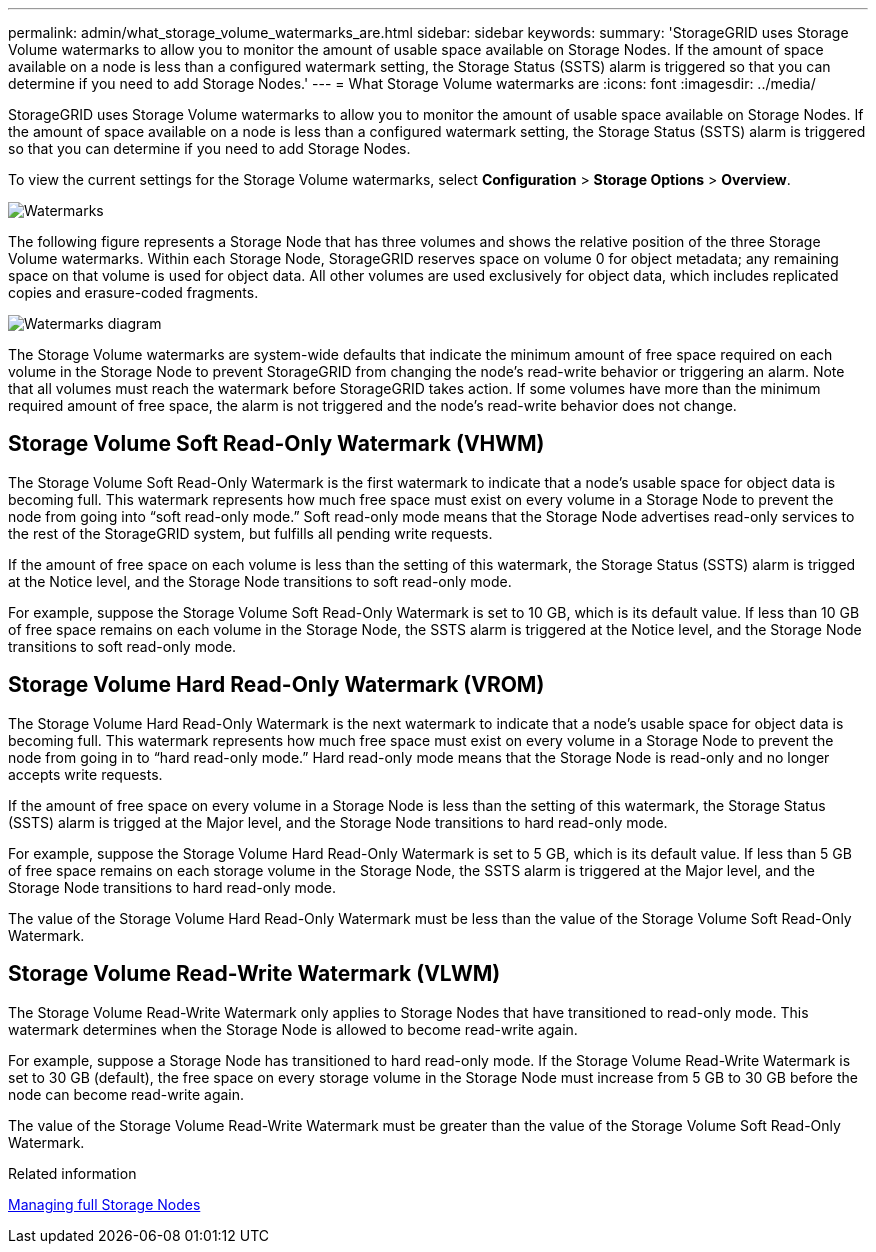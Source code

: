 ---
permalink: admin/what_storage_volume_watermarks_are.html
sidebar: sidebar
keywords: 
summary: 'StorageGRID uses Storage Volume watermarks to allow you to monitor the amount of usable space available on Storage Nodes. If the amount of space available on a node is less than a configured watermark setting, the Storage Status (SSTS) alarm is triggered so that you can determine if you need to add Storage Nodes.'
---
= What Storage Volume watermarks are
:icons: font
:imagesdir: ../media/

[.lead]
StorageGRID uses Storage Volume watermarks to allow you to monitor the amount of usable space available on Storage Nodes. If the amount of space available on a node is less than a configured watermark setting, the Storage Status (SSTS) alarm is triggered so that you can determine if you need to add Storage Nodes.

To view the current settings for the Storage Volume watermarks, select *Configuration* > *Storage Options* > *Overview*.

image::../media/storage_watermarks.png[Watermarks]

The following figure represents a Storage Node that has three volumes and shows the relative position of the three Storage Volume watermarks. Within each Storage Node, StorageGRID reserves space on volume 0 for object metadata; any remaining space on that volume is used for object data. All other volumes are used exclusively for object data, which includes replicated copies and erasure-coded fragments.

image::../media/storage_volume_watermarks.png[Watermarks diagram]

The Storage Volume watermarks are system-wide defaults that indicate the minimum amount of free space required on each volume in the Storage Node to prevent StorageGRID from changing the node's read-write behavior or triggering an alarm. Note that all volumes must reach the watermark before StorageGRID takes action. If some volumes have more than the minimum required amount of free space, the alarm is not triggered and the node's read-write behavior does not change.

== Storage Volume Soft Read-Only Watermark (VHWM)

The Storage Volume Soft Read-Only Watermark is the first watermark to indicate that a node's usable space for object data is becoming full. This watermark represents how much free space must exist on every volume in a Storage Node to prevent the node from going into "`soft read-only mode.`" Soft read-only mode means that the Storage Node advertises read-only services to the rest of the StorageGRID system, but fulfills all pending write requests.

If the amount of free space on each volume is less than the setting of this watermark, the Storage Status (SSTS) alarm is trigged at the Notice level, and the Storage Node transitions to soft read-only mode.

For example, suppose the Storage Volume Soft Read-Only Watermark is set to 10 GB, which is its default value. If less than 10 GB of free space remains on each volume in the Storage Node, the SSTS alarm is triggered at the Notice level, and the Storage Node transitions to soft read-only mode.

== Storage Volume Hard Read-Only Watermark (VROM)

The Storage Volume Hard Read-Only Watermark is the next watermark to indicate that a node's usable space for object data is becoming full. This watermark represents how much free space must exist on every volume in a Storage Node to prevent the node from going in to "`hard read-only mode.`" Hard read-only mode means that the Storage Node is read-only and no longer accepts write requests.

If the amount of free space on every volume in a Storage Node is less than the setting of this watermark, the Storage Status (SSTS) alarm is trigged at the Major level, and the Storage Node transitions to hard read-only mode.

For example, suppose the Storage Volume Hard Read-Only Watermark is set to 5 GB, which is its default value. If less than 5 GB of free space remains on each storage volume in the Storage Node, the SSTS alarm is triggered at the Major level, and the Storage Node transitions to hard read-only mode.

The value of the Storage Volume Hard Read-Only Watermark must be less than the value of the Storage Volume Soft Read-Only Watermark.

== Storage Volume Read-Write Watermark (VLWM)

The Storage Volume Read-Write Watermark only applies to Storage Nodes that have transitioned to read-only mode. This watermark determines when the Storage Node is allowed to become read-write again.

For example, suppose a Storage Node has transitioned to hard read-only mode. If the Storage Volume Read-Write Watermark is set to 30 GB (default), the free space on every storage volume in the Storage Node must increase from 5 GB to 30 GB before the node can become read-write again.

The value of the Storage Volume Read-Write Watermark must be greater than the value of the Storage Volume Soft Read-Only Watermark.

.Related information

xref:managing_full_storage_nodes.adoc[Managing full Storage Nodes]
